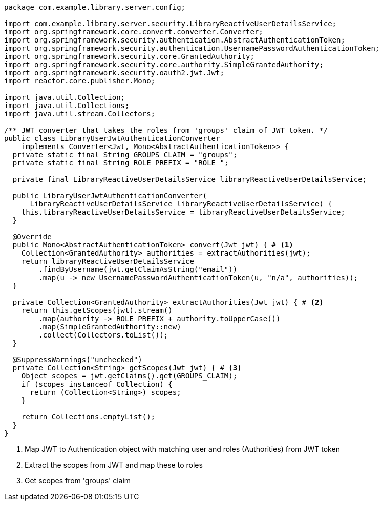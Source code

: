 [source,options="nowrap"]
----
package com.example.library.server.config;

import com.example.library.server.security.LibraryReactiveUserDetailsService;
import org.springframework.core.convert.converter.Converter;
import org.springframework.security.authentication.AbstractAuthenticationToken;
import org.springframework.security.authentication.UsernamePasswordAuthenticationToken;
import org.springframework.security.core.GrantedAuthority;
import org.springframework.security.core.authority.SimpleGrantedAuthority;
import org.springframework.security.oauth2.jwt.Jwt;
import reactor.core.publisher.Mono;

import java.util.Collection;
import java.util.Collections;
import java.util.stream.Collectors;

/** JWT converter that takes the roles from 'groups' claim of JWT token. */
public class LibraryUserJwtAuthenticationConverter
    implements Converter<Jwt, Mono<AbstractAuthenticationToken>> {
  private static final String GROUPS_CLAIM = "groups";
  private static final String ROLE_PREFIX = "ROLE_";

  private final LibraryReactiveUserDetailsService libraryReactiveUserDetailsService;

  public LibraryUserJwtAuthenticationConverter(
      LibraryReactiveUserDetailsService libraryReactiveUserDetailsService) {
    this.libraryReactiveUserDetailsService = libraryReactiveUserDetailsService;
  }

  @Override
  public Mono<AbstractAuthenticationToken> convert(Jwt jwt) { # <1>
    Collection<GrantedAuthority> authorities = extractAuthorities(jwt);
    return libraryReactiveUserDetailsService
        .findByUsername(jwt.getClaimAsString("email"))
        .map(u -> new UsernamePasswordAuthenticationToken(u, "n/a", authorities));
  }

  private Collection<GrantedAuthority> extractAuthorities(Jwt jwt) { # <2>
    return this.getScopes(jwt).stream()
        .map(authority -> ROLE_PREFIX + authority.toUpperCase())
        .map(SimpleGrantedAuthority::new)
        .collect(Collectors.toList());
  }

  @SuppressWarnings("unchecked")
  private Collection<String> getScopes(Jwt jwt) { # <3>
    Object scopes = jwt.getClaims().get(GROUPS_CLAIM);
    if (scopes instanceof Collection) {
      return (Collection<String>) scopes;
    }

    return Collections.emptyList();
  }
}
----
<1> Map JWT to Authentication object with matching user and roles (Authorities) from JWT token
<2> Extract the scopes from JWT and map these to roles
<3> Get scopes from 'groups' claim

